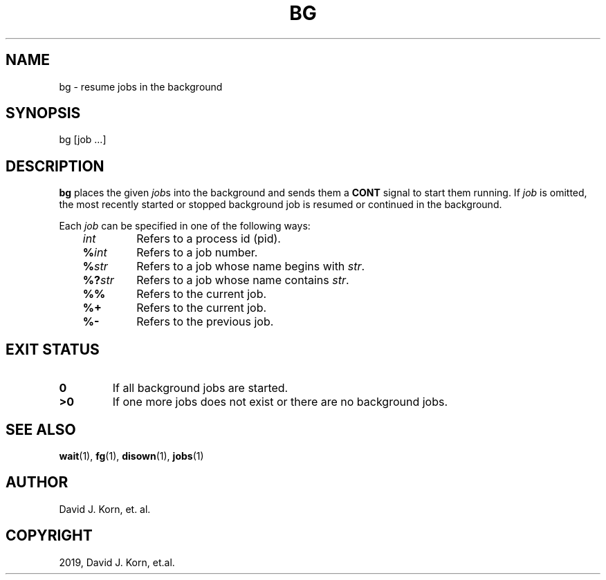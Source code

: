 .\" Man page generated from reStructuredText.
.
.TH "BG" "1" "Oct 03, 2019" "" "Korn Shell"
.SH NAME
bg \- resume jobs in the background
.
.nr rst2man-indent-level 0
.
.de1 rstReportMargin
\\$1 \\n[an-margin]
level \\n[rst2man-indent-level]
level margin: \\n[rst2man-indent\\n[rst2man-indent-level]]
-
\\n[rst2man-indent0]
\\n[rst2man-indent1]
\\n[rst2man-indent2]
..
.de1 INDENT
.\" .rstReportMargin pre:
. RS \\$1
. nr rst2man-indent\\n[rst2man-indent-level] \\n[an-margin]
. nr rst2man-indent-level +1
.\" .rstReportMargin post:
..
.de UNINDENT
. RE
.\" indent \\n[an-margin]
.\" old: \\n[rst2man-indent\\n[rst2man-indent-level]]
.nr rst2man-indent-level -1
.\" new: \\n[rst2man-indent\\n[rst2man-indent-level]]
.in \\n[rst2man-indent\\n[rst2man-indent-level]]u
..
.SH SYNOPSIS
.nf
bg [job ...]
.fi
.sp
.SH DESCRIPTION
.sp
\fBbg\fP places the given \fIjob\fPs into the background and sends them a
\fBCONT\fP signal to start them running. If \fIjob\fP is omitted, the most
recently started or stopped background job is resumed or continued in
the background.
.sp
Each \fIjob\fP can be specified in one of the following ways:
.INDENT 0.0
.INDENT 3.5
.INDENT 0.0
.TP
.B \fIint\fP
Refers to a process id (pid).
.TP
.B \fB%\fP\fIint\fP
Refers to a job number.
.TP
.B \fB%\fP\fIstr\fP
Refers to a job whose name begins with \fIstr\fP\&.
.TP
.B \fB%?\fP\fIstr\fP
Refers to a job whose name contains \fIstr\fP\&.
.TP
.B \fB%%\fP
Refers to the current job.
.TP
.B \fB%+\fP
Refers to the current job.
.TP
.B \fB%\-\fP
Refers to the previous job.
.UNINDENT
.UNINDENT
.UNINDENT
.SH EXIT STATUS
.INDENT 0.0
.TP
.B 0
If all background jobs are started.
.TP
.B >0
If one more jobs does not exist or there are no background jobs.
.UNINDENT
.SH SEE ALSO
.sp
\fBwait\fP(1), \fBfg\fP(1), \fBdisown\fP(1), \fBjobs\fP(1)
.SH AUTHOR
David J. Korn, et. al.
.SH COPYRIGHT
2019, David J. Korn, et.al.
.\" Generated by docutils manpage writer.
.
